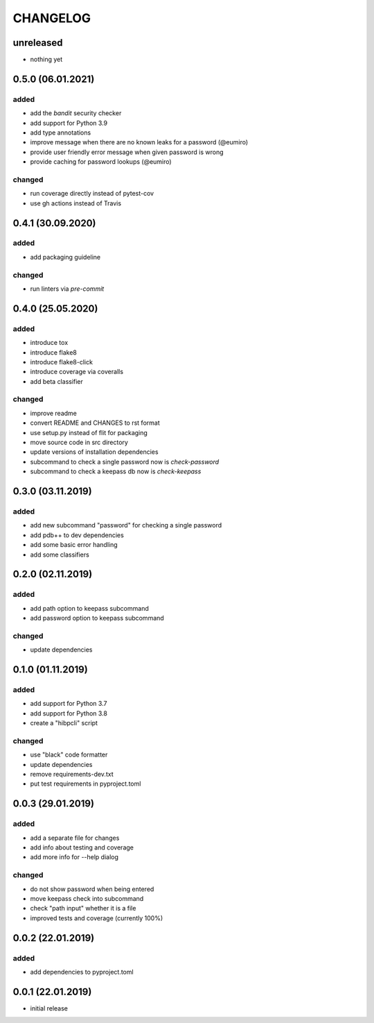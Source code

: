 CHANGELOG
=========

unreleased
----------

- nothing yet

0.5.0 (06.01.2021)
------------------

added
~~~~~
- add the `bandit` security checker
- add support for Python 3.9
- add type annotations
- improve message when there are no known leaks for a password (@eumiro)
- provide user friendly error message when given password is wrong
- provide caching for password lookups (@eumiro)

changed
~~~~~~~
- run coverage directly instead of pytest-cov
- use gh actions instead of Travis

0.4.1 (30.09.2020)
------------------

added
~~~~~
- add packaging guideline

changed
~~~~~~~
- run linters via `pre-commit`

0.4.0 (25.05.2020)
------------------

added
~~~~~
- introduce tox
- introduce flake8
- introduce flake8-click
- introduce coverage via coveralls
- add beta classifier

changed
~~~~~~~
- improve readme
- convert README and CHANGES to rst format
- use setup.py instead of flit for packaging
- move source code in src directory
- update versions of installation dependencies
- subcommand to check a single password now is `check-password`
- subcommand to check a keepass db now is `check-keepass`

0.3.0 (03.11.2019)
------------------

added
~~~~~

- add new subcommand "password" for checking a single password
- add pdb++ to dev dependencies
- add some basic error handling
- add some classifiers

0.2.0 (02.11.2019)
------------------

added
~~~~~

- add path option to keepass subcommand
- add password option to keepass subcommand

changed
~~~~~~~

- update dependencies

0.1.0 (01.11.2019)
------------------

added
~~~~~

- add support for Python 3.7
- add support for Python 3.8
- create a "hibpcli" script

changed
~~~~~~~

- use "black" code formatter
- update dependencies
- remove requirements-dev.txt
- put test requirements in pyproject.toml

0.0.3 (29.01.2019)
------------------

added
~~~~~

- add a separate file for changes
- add info about testing and coverage
- add more info for --help dialog

changed
~~~~~~~

- do not show password when being entered
- move keepass check into subcommand
- check "path input" whether it is a file
- improved tests and coverage (currently 100%)


0.0.2 (22.01.2019)
------------------

added
~~~~~

- add dependencies to pyproject.toml

0.0.1 (22.01.2019)
------------------

- initial release
